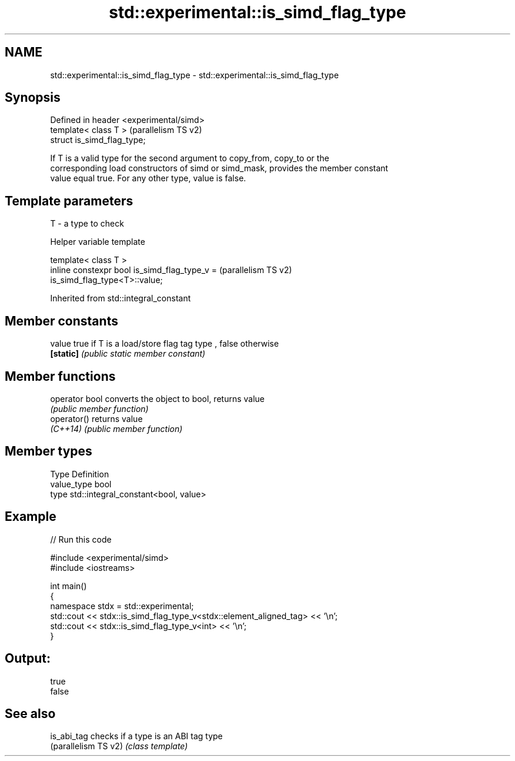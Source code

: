 .TH std::experimental::is_simd_flag_type 3 "2021.11.17" "http://cppreference.com" "C++ Standard Libary"
.SH NAME
std::experimental::is_simd_flag_type \- std::experimental::is_simd_flag_type

.SH Synopsis
   Defined in header <experimental/simd>
   template< class T >                    (parallelism TS v2)
   struct is_simd_flag_type;

   If T is a valid type for the second argument to copy_from, copy_to or the
   corresponding load constructors of simd or simd_mask, provides the member constant
   value equal true. For any other type, value is false.

.SH Template parameters

   T - a type to check

   Helper variable template

   template< class T >
   inline constexpr bool is_simd_flag_type_v =                      (parallelism TS v2)
   is_simd_flag_type<T>::value;



Inherited from std::integral_constant

.SH Member constants

   value    true if T is a load/store flag tag type , false otherwise
   \fB[static]\fP \fI(public static member constant)\fP

.SH Member functions

   operator bool converts the object to bool, returns value
                 \fI(public member function)\fP
   operator()    returns value
   \fI(C++14)\fP       \fI(public member function)\fP

.SH Member types

   Type       Definition
   value_type bool
   type       std::integral_constant<bool, value>

.SH Example


// Run this code

 #include <experimental/simd>
 #include <iostreams>

 int main()
 {
     namespace stdx = std::experimental;
     std::cout << stdx::is_simd_flag_type_v<stdx::element_aligned_tag> << '\\n';
     std::cout << stdx::is_simd_flag_type_v<int> << '\\n';
 }

.SH Output:

 true
 false

.SH See also

   is_abi_tag          checks if a type is an ABI tag type
   (parallelism TS v2) \fI(class template)\fP
